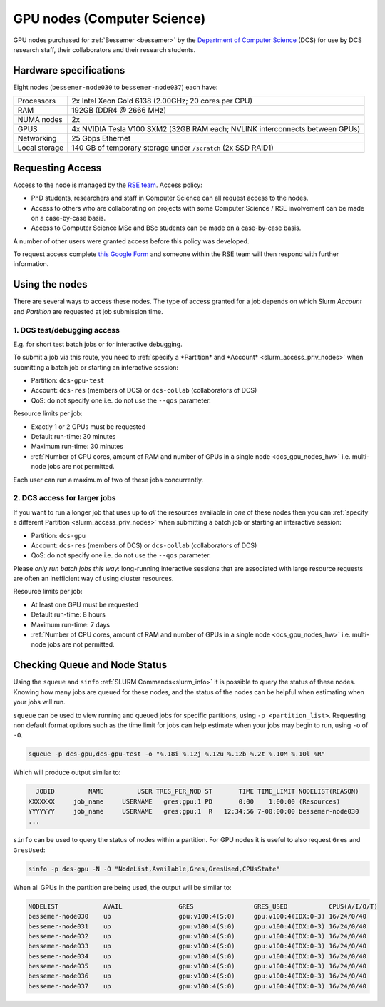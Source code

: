 .. _dcs_gpu_nodes_bessemer:

GPU nodes (Computer Science)
============================

GPU nodes purchased for :ref:`Bessemer <bessemer>` by the `Department of Computer Science <https://www.sheffield.ac.uk/dcs>`__ (DCS)
for use by DCS research staff, their collaborators and their research students.

.. _dcs_gpu_nodes_hw:

Hardware specifications
-----------------------

Eight nodes (``bessemer-node030`` to ``bessemer-node037``) each have:

.. list-table::
   :header-rows: 0

   * - Processors
     - 2x Intel Xeon Gold 6138 (2.00GHz; 20 cores per CPU)
   * - RAM
     - 192GB (DDR4 @ 2666 MHz)
   * - NUMA nodes
     - 2x
   * - GPUS
     - 4x NVIDIA Tesla V100 SXM2 (32GB RAM each; NVLINK interconnects between GPUs)
   * - Networking
     - 25 Gbps Ethernet
   * - Local storage
     - 140 GB of temporary storage under ``/scratch`` (2x SSD RAID1)

Requesting Access
-----------------

Access to the node is managed by the `RSE team <https://rse.shef.ac.uk>`_. Access policy:

* PhD students, researchers and staff in Computer Science can all request access to the nodes.
* Access to others who are collaborating on projects with some Computer Science / RSE involvement
  can be made on a case-by-case basis.
* Access to Computer Science MSc and BSc students
  can be made on a case-by-case basis.

A number of other users were granted access before this policy was developed.

To request access complete `this Google Form <https://docs.google.com/forms/d/e/1FAIpQLSfIT2mqAw3l3HAqTJ3HsThiaKT7HYb04MqyLST9vYARspRO6A/viewform?usp=sf_link>`__
and someone within the RSE team will then respond with further information.

Using the nodes
---------------

There are several ways to access these nodes.
The type of access granted for a job depends on which Slurm *Account* and *Partition* are requested at job submission time.

1. DCS test/debugging access
^^^^^^^^^^^^^^^^^^^^^^^^^^^^

E.g. for short test batch jobs or for interactive debugging.

To submit a job via this route, you need to :ref:`specify a *Partition* and *Account* <slurm_access_priv_nodes>` when submitting a batch job or starting an interactive session:

* Partition: ``dcs-gpu-test``
* Account: ``dcs-res`` (members of DCS) or ``dcs-collab`` (collaborators of DCS)
* QoS: do not specify one i.e. do not use the ``--qos`` parameter.

Resource limits per job:

* Exactly 1 or 2 GPUs must be requested
* Default run-time: 30 minutes
* Maximum run-time: 30 minutes
* :ref:`Number of CPU cores, amount of RAM and number of GPUs in a single node <dcs_gpu_nodes_hw>`
  i.e. multi-node jobs are not permitted.

Each user can run a maximum of two of these jobs concurrently.

2. DCS access for larger jobs
^^^^^^^^^^^^^^^^^^^^^^^^^^^^^

If you want to run a longer job that uses up to *all* the resources available in *one* of these nodes
then you can :ref:`specify a different Partition <slurm_access_priv_nodes>` when submitting a batch job or starting an interactive session:

* Partition: ``dcs-gpu``
* Account: ``dcs-res`` (members of DCS) or ``dcs-collab`` (collaborators of DCS)
* QoS: do not specify one i.e. do not use the ``--qos`` parameter.

Please *only run batch jobs this way*: long-running interactive sessions that are associated with large resource requests are often an inefficient way of using cluster resources.

Resource limits per job:

* At least one GPU must be requested
* Default run-time: 8 hours
* Maximum run-time: 7 days
* :ref:`Number of CPU cores, amount of RAM and number of GPUs in a single node <dcs_gpu_nodes_hw>`
  i.e. multi-node jobs are not permitted.

.. todo::
   If using cluster-wide values for default and max run time then link to central info re that rather than duplicating here.

.. todo::

   Leave commented until implemented and tested

   3. General preemptable access

   Users other than Computer Science researchers and their collaborators can
   make use of idle time on these nodes and other nodes
   for running GPU jobs *or* CPU-only jobs
   by submitting batch jobs and starting interactive sessions :ref:`specifying a particular partition <slurm_access_priv_nodes>`:

   * Partition: ``preempt``

   These jobs can be preempted by jobs submitted to the ``dcs-gpu`` and ``dcs-gpu-test`` partitions;
   if this happens
   the preempted jobs will be stopped mid-execution and re-queued.


Checking Queue and Node Status
------------------------------

Using the ``squeue`` and ``sinfo`` :ref:`SLURM Commands<slurm_info>` it is possible to query the status of these nodes.
Knowing how many jobs are queued for these nodes, and the status of the nodes can be helpful when estimating when your jobs will run.

``squeue`` can be used to view running and queued jobs for specific partitions, using ``-p <partition_list>``.
Requesting non default format options such as the time limit for jobs can help estimate when your jobs may begin to run, using ``-o`` of ``-O``.

.. code-block:: bash

   squeue -p dcs-gpu,dcs-gpu-test -o "%.18i %.12j %.12u %.12b %.2t %.10M %.10l %R"

Which will produce output similar to:

.. code-block:: console

     JOBID         NAME         USER TRES_PER_NOD ST       TIME TIME_LIMIT NODELIST(REASON)
   XXXXXXX     job_name     USERNAME   gres:gpu:1 PD       0:00    1:00:00 (Resources)
   YYYYYYY     job_name     USERNAME   gres:gpu:1  R   12:34:56 7-00:00:00 bessemer-node030
   ...


``sinfo`` can be used to query the status of nodes within a partition.
For GPU nodes it is useful to also request ``Gres`` and ``GresUsed``:

.. code-block:: bash

   sinfo -p dcs-gpu -N -O "NodeList,Available,Gres,GresUsed,CPUsState"

When all GPUs in the partition are being used, the output will be similar to:

.. code-block:: console

   NODELIST            AVAIL               GRES                GRES_USED           CPUS(A/I/O/T)       
   bessemer-node030    up                  gpu:v100:4(S:0)     gpu:v100:4(IDX:0-3) 16/24/0/40          
   bessemer-node031    up                  gpu:v100:4(S:0)     gpu:v100:4(IDX:0-3) 16/24/0/40          
   bessemer-node032    up                  gpu:v100:4(S:0)     gpu:v100:4(IDX:0-3) 16/24/0/40          
   bessemer-node033    up                  gpu:v100:4(S:0)     gpu:v100:4(IDX:0-3) 16/24/0/40          
   bessemer-node034    up                  gpu:v100:4(S:0)     gpu:v100:4(IDX:0-3) 16/24/0/40          
   bessemer-node035    up                  gpu:v100:4(S:0)     gpu:v100:4(IDX:0-3) 16/24/0/40          
   bessemer-node036    up                  gpu:v100:4(S:0)     gpu:v100:4(IDX:0-3) 16/24/0/40          
   bessemer-node037    up                  gpu:v100:4(S:0)     gpu:v100:4(IDX:0-3) 16/24/0/40    
